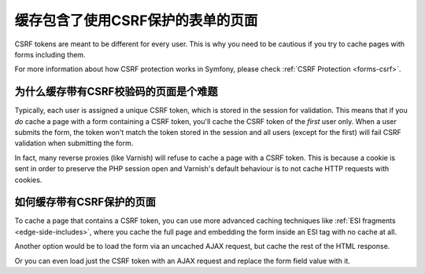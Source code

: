 .. index::
    single: Cache; CSRF; Forms

缓存包含了使用CSRF保护的表单的页面
==================================

CSRF tokens are meant to be different for every user. This is why you
need to be cautious if you try to cache pages with forms including them.

For more information about how CSRF protection works in Symfony, please
check :ref:`CSRF Protection <forms-csrf>`.

为什么缓存带有CSRF校验码的页面是个难题
--------------------------------------

Typically, each user is assigned a unique CSRF token, which is stored in
the session for validation. This means that if you *do* cache a page with
a form containing a CSRF token, you'll cache the CSRF token of the *first*
user only. When a user submits the form, the token won't match the token
stored in the session and all users (except for the first) will fail CSRF
validation when submitting the form.

In fact, many reverse proxies (like Varnish) will refuse to cache a page
with a CSRF token. This is because a cookie is sent in order to preserve
the PHP session open and Varnish's default behaviour is to not cache HTTP
requests with cookies.

如何缓存带有CSRF保护的页面
--------------------------

To cache a page that contains a CSRF token, you can use more advanced caching
techniques like :ref:`ESI fragments <edge-side-includes>`, where you cache
the full page and embedding the form inside an ESI tag with no cache at all.

Another option would be to load the form via an uncached AJAX request, but
cache the rest of the HTML response.

Or you can even load just the CSRF token with an AJAX request and replace the
form field value with it.

.. _`Cross-site request forgery`: http://en.wikipedia.org/wiki/Cross-site_request_forgery
.. _`Security CSRF Component`: https://github.com/symfony/security-csrf
